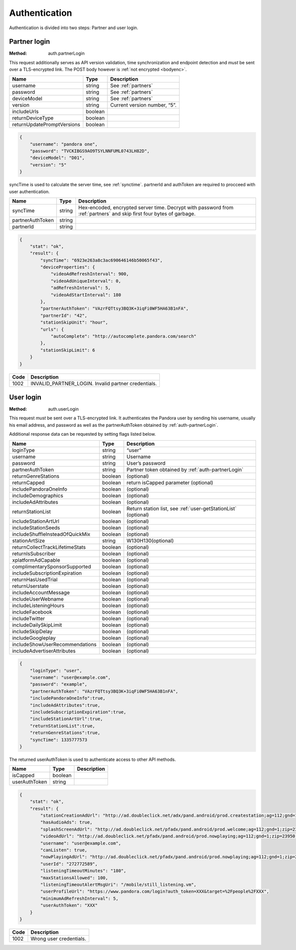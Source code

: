 .. _authentication:

Authentication
==============

Authentication is divided into two steps: Partner and user login.

.. _auth-partnerLogin:

Partner login
-------------

:Method: auth.partnerLogin

This request additionally serves as API version validation, time
synchronization and endpoint detection and *must* be sent over a TLS-encrypted
link. The POST body however is :ref:`not encrypted <bodyenc>`.

.. csv-table::
    :header: Name,Type,Description

    username,string,See :ref:`partners`
    password,string,See :ref:`partners`
    deviceModel,string,See :ref:`partners`
    version,string,"Current version number, “5”."
    includeUrls,boolean,
    returnDeviceType,boolean,
    returnUpdatePromptVersions,boolean,

.. code:: json

    {
        "username": "pandora one",
        "password": "TVCKIBGS9AO9TSYLNNFUML0743LH82D",
        "deviceModel": "D01",
        "version": "5"
    }

syncTime is used to calculate the server time, see :ref:`synctime`. partnerId
and authToken are required to procceed with user authentication.

================  =======  ===========
Name              Type     Description
================  =======  ===========
syncTime          string   Hex-encoded, encrypted server time. Decrypt with password from :ref:`partners` and skip first four bytes of garbage.
partnerAuthToken  string
partnerId         string
================  =======  ===========

.. code:: json

    {
        "stat": "ok",
        "result": {
            "syncTime": "6923e263a8c3ac690646146b50065f43",
            "deviceProperties": {
                "videoAdRefreshInterval": 900,
                "videoAdUniqueInterval": 0,
                "adRefreshInterval": 5,
                "videoAdStartInterval": 180
            },
            "partnerAuthToken": "VAzrFQTtsy3BQ3K+3iqFi0WF5HA63B1nFA",
            "partnerId": "42",
            "stationSkipUnit": "hour",
            "urls": {
                "autoComplete": "http://autocomplete.pandora.com/search"
            },
            "stationSkipLimit": 6
        }
    }

====  ============
Code  Description
====  ============
1002  INVALID_PARTNER_LOGIN. Invalid partner credentials. 
====  ============

.. _auth-userLogin:

User login
----------

:Method: auth.userLogin

This request *must* be sent over a TLS-encrypted link. It authenticates the
Pandora user by sending his username, usually his email address, and password
as well as the partnerAuthToken obtained by :ref:`auth-partnerLogin`.

.. TODO: Describe device login.

Additional response data can be requested by setting flags listed below.

.. csv-table::
    :header: Name,Type,Description

    loginType ,string ,“user”
    username ,string ,Username
    password ,string ,User’s password
    partnerAuthToken ,string ,Partner token obtained by :ref:`auth-partnerLogin`
    returnGenreStations ,boolean ,(optional)
    returnCapped ,boolean ,return isCapped parameter (optional)
    includePandoraOneInfo,boolean,(optional)
    includeDemographics,boolean,(optional)
    includeAdAttributes,boolean,(optional)
    returnStationList,boolean,"Return station list, see :ref:`user-getStationList` (optional)"
    includeStationArtUrl,boolean,(optional)
    includeStationSeeds,boolean,(optional)
    includeShuffleInsteadOfQuickMix,boolean,(optional)
    stationArtSize,string,W130H130(optional)
    returnCollectTrackLifetimeStats,boolean,(optional)
    returnIsSubscriber,boolean,(optional)
    xplatformAdCapable,boolean,(optional)
    complimentarySponsorSupported,boolean,(optional)
    includeSubscriptionExpiration,boolean,(optional)
    returnHasUsedTrial,boolean,(optional)
    returnUserstate,boolean,(optional)
    includeAccountMessage,boolean,(optional)
    includeUserWebname,boolean,(optional)
    includeListeningHours,boolean,(optional)
    includeFacebook,boolean,(optional)
    includeTwitter,boolean,(optional)
    includeDailySkipLimit,boolean,(optional)
    includeSkipDelay,boolean,(optional)
    includeGoogleplay,boolean,(optional)
    includeShowUserRecommendations,boolean,(optional)
    includeAdvertiserAttributes,boolean,(optional)


.. code:: json

    {
        "loginType": "user",
        "username": "user@example.com",
        "password": "example",
        "partnerAuthToken": "VAzrFQTtsy3BQ3K+3iqFi0WF5HA63B1nFA",
        "includePandoraOneInfo":true,
        "includeAdAttributes":true,
        "includeSubscriptionExpiration":true,
        "includeStationArtUrl":true,
        "returnStationList":true,
        "returnGenreStations":true,
        "syncTime": 1335777573
    }

The returned userAuthToken is used to authenticate access to other API methods.

.. csv-table::
    :header: Name ,Type ,Description

    isCapped ,boolean ,
    userAuthToken,string,

.. code:: json

    {
        "stat": "ok",
        "result": {
            "stationCreationAdUrl": "http://ad.doubleclick.net/adx/pand.android/prod.createstation;ag=112;gnd=1;zip=23950;genre=0;model=;app=;OS=;dma=560;clean=0;logon=__LOGON__;tile=1;msa=115;st=VA;co=51117;et=0;mc=0;aa=0;hisp=0;hhi=0;u=l*2jedvn446s7ce!ag*112!gnd*1!zip*23950!dma*560!clean*0!logon*__LOGON__!msa*115!st*VA!co*51117!et*0!mc*0!aa*0!hisp*0!hhi*0!genre*0;sz=320x50;ord=__CACHEBUST__",
            "hasAudioAds": true,
            "splashScreenAdUrl": "http://ad.doubleclick.net/pfadx/pand.android/prod.welcome;ag=112;gnd=1;zip=23950;model=;app=;OS=;dma=560;clean=0;hours=1;msa=115;st=VA;co=51117;et=0;mc=0;aa=0;hisp=0;hhi=0;u=l*op4jfgdxmddjk!ag*112!gnd*1!zip*23950!dma*560!clean*0!msa*115!st*VA!co*51117!et*0!mc*0!aa*0!hisp*0!hhi*0!hours*1;sz=320x50;ord=__CACHEBUST__",
            "videoAdUrl": "http://ad.doubleclick.net/pfadx/pand.android/prod.nowplaying;ag=112;gnd=1;zip=23950;dma=560;clean=0;hours=1;app=;index=__INDEX__;msa=115;st=VA;co=51117;et=0;mc=0;aa=0;hisp=0;hhi=0;u=l*2jedvn446s7ce!ag*112!gnd*1!zip*23950!dma*560!clean*0!index*__INDEX__!msa*115!st*VA!co*51117!et*0!mc*0!aa*0!hisp*0!hhi*0!hours*1;sz=442x188;ord=__CACHEBUST__",
            "username": "user@example.com",
            "canListen": true,
            "nowPlayingAdUrl": "http://ad.doubleclick.net/pfadx/pand.android/prod.nowplaying;ag=112;gnd=1;zip=23950;genre=0;station={4};model=;app=;OS=;dma=560;clean=0;hours=1;artist=;interaction=__INTERACTION__;index=__INDEX__;newUser=__AFTERREG__;logon=__LOGON__;msa=115;st=VA;co=51117;et=0;mc=0;aa=0;hisp=0;hhi=0;u=l*op4jfgdxmddjk!ag*112!gnd*1!zip*23950!station*{4}!dma*560!clean*0!index*__INDEX__!newUser*__AFTERREG__!logon*__LOGON__!msa*115!st*VA!co*51117!et*0!mc*0!aa*0!hisp*0!hhi*0!genre*0!interaction*__INTERACTION__!hours*1;sz=320x50;ord=__CACHEBUST__",
            "userId": "272772589",
            "listeningTimeoutMinutes": "180",
            "maxStationsAllowed": 100,
            "listeningTimeoutAlertMsgUri": "/mobile/still_listening.vm",
            "userProfileUrl": "https://www.pandora.com/login?auth_token=XXX&target=%2Fpeople%2FXXX",
            "minimumAdRefreshInterval": 5,
            "userAuthToken": "XXX"
        }
    }

.. csv-table::
    :header: Code ,Description

    1002,Wrong user credentials. 

